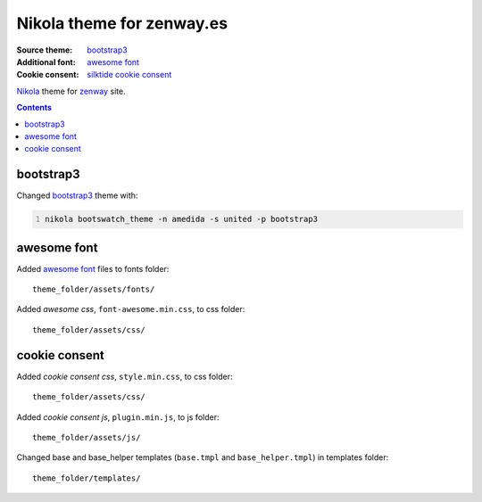**************************
Nikola theme for zenway.es
**************************

:Source theme: `bootstrap3`_
:Additional font: `awesome font`_
:Cookie consent: `silktide cookie consent`_

`Nikola`_ theme for `zenway`_ site. 

.. contents::

bootstrap3
==========

Changed `bootstrap3`_ theme with:

.. code-block:: shell
   :number-lines:

   nikola bootswatch_theme -n amedida -s united -p bootstrap3

awesome font
============

Added `awesome font`_ files to fonts folder::

	theme_folder/assets/fonts/

Added *awesome css*, ``font-awesome.min.css``, to css folder::

	theme_folder/assets/css/

cookie consent
==============

Added *cookie consent css*, ``style.min.css``, to css folder::

	theme_folder/assets/css/

Added *cookie consent js*, ``plugin.min.js``, to js folder::

	theme_folder/assets/js/

Changed base and base_helper templates (``base.tmpl`` and ``base_helper.tmpl``) in templates folder::

	 theme_folder/templates/

.. _bootstrap3: http://themes.getnikola.com/#bootstrap3
.. _awesome font: http://fontawesome.io
.. _silktide cookie consent: http://silktide.com/cookieconsent
.. _Nikola: http://getnikola.com
.. _zenway: http://zenway.es